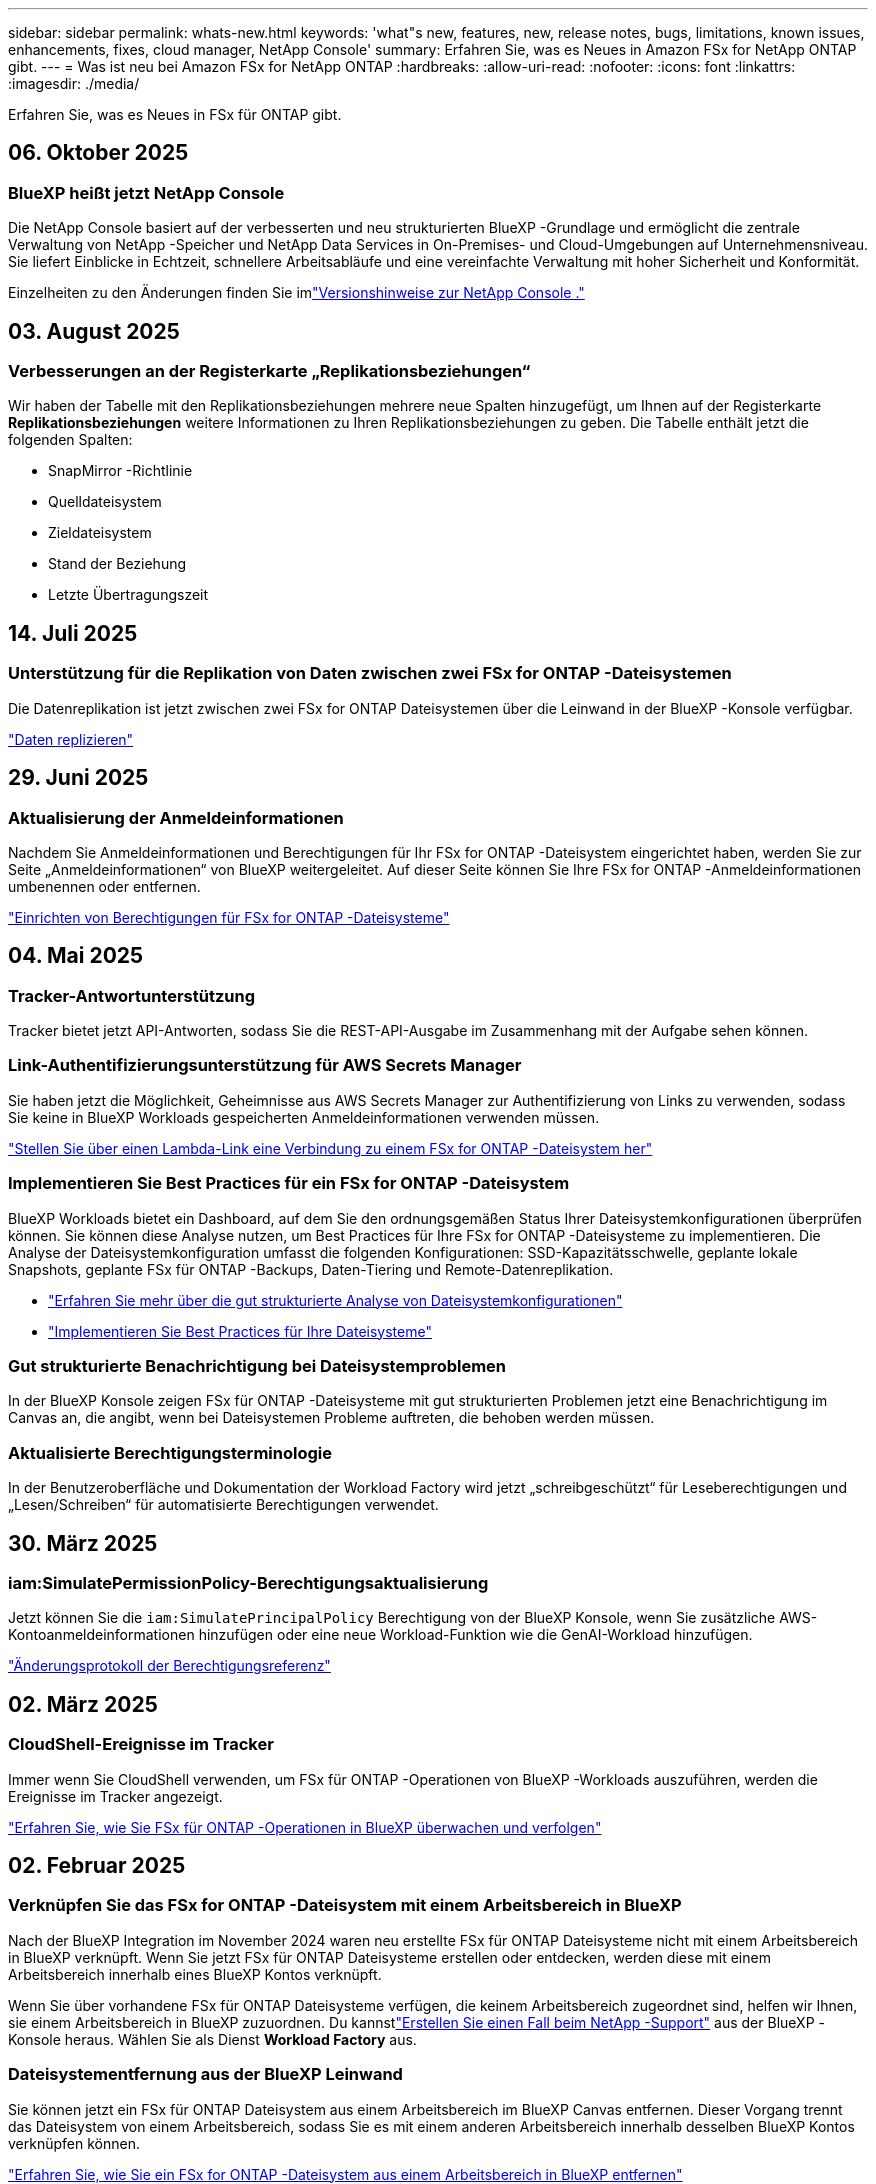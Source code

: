 ---
sidebar: sidebar 
permalink: whats-new.html 
keywords: 'what"s new, features, new, release notes, bugs, limitations, known issues, enhancements, fixes, cloud manager, NetApp Console' 
summary: Erfahren Sie, was es Neues in Amazon FSx for NetApp ONTAP gibt. 
---
= Was ist neu bei Amazon FSx for NetApp ONTAP
:hardbreaks:
:allow-uri-read: 
:nofooter: 
:icons: font
:linkattrs: 
:imagesdir: ./media/


[role="lead"]
Erfahren Sie, was es Neues in FSx für ONTAP gibt.



== 06. Oktober 2025



=== BlueXP heißt jetzt NetApp Console

Die NetApp Console basiert auf der verbesserten und neu strukturierten BlueXP -Grundlage und ermöglicht die zentrale Verwaltung von NetApp -Speicher und NetApp Data Services in On-Premises- und Cloud-Umgebungen auf Unternehmensniveau. Sie liefert Einblicke in Echtzeit, schnellere Arbeitsabläufe und eine vereinfachte Verwaltung mit hoher Sicherheit und Konformität.

Einzelheiten zu den Änderungen finden Sie imlink:https://docs.netapp.com/us-en/bluexp-relnotes/index.html["Versionshinweise zur NetApp Console ."^]



== 03. August 2025



=== Verbesserungen an der Registerkarte „Replikationsbeziehungen“

Wir haben der Tabelle mit den Replikationsbeziehungen mehrere neue Spalten hinzugefügt, um Ihnen auf der Registerkarte *Replikationsbeziehungen* weitere Informationen zu Ihren Replikationsbeziehungen zu geben. Die Tabelle enthält jetzt die folgenden Spalten:

* SnapMirror -Richtlinie
* Quelldateisystem
* Zieldateisystem
* Stand der Beziehung
* Letzte Übertragungszeit




== 14. Juli 2025



=== Unterstützung für die Replikation von Daten zwischen zwei FSx for ONTAP -Dateisystemen

Die Datenreplikation ist jetzt zwischen zwei FSx for ONTAP Dateisystemen über die Leinwand in der BlueXP -Konsole verfügbar.

link:https://docs.netapp.com/us-en/bluexp-fsx-ontap/use/task-manage-working-environment.html#replicate-data["Daten replizieren"]



== 29. Juni 2025



=== Aktualisierung der Anmeldeinformationen

Nachdem Sie Anmeldeinformationen und Berechtigungen für Ihr FSx for ONTAP -Dateisystem eingerichtet haben, werden Sie zur Seite „Anmeldeinformationen“ von BlueXP weitergeleitet.  Auf dieser Seite können Sie Ihre FSx for ONTAP -Anmeldeinformationen umbenennen oder entfernen.

link:https://docs.netapp.com/us-en/bluexp-fsx-ontap/requirements/task-setting-up-permissions-fsx.html["Einrichten von Berechtigungen für FSx for ONTAP -Dateisysteme"]



== 04. Mai 2025



=== Tracker-Antwortunterstützung

Tracker bietet jetzt API-Antworten, sodass Sie die REST-API-Ausgabe im Zusammenhang mit der Aufgabe sehen können.



=== Link-Authentifizierungsunterstützung für AWS Secrets Manager

Sie haben jetzt die Möglichkeit, Geheimnisse aus AWS Secrets Manager zur Authentifizierung von Links zu verwenden, sodass Sie keine in BlueXP Workloads gespeicherten Anmeldeinformationen verwenden müssen.

link:https://docs.netapp.com/us-en/workload-fsx-ontap/create-link.html["Stellen Sie über einen Lambda-Link eine Verbindung zu einem FSx for ONTAP -Dateisystem her"]



=== Implementieren Sie Best Practices für ein FSx for ONTAP -Dateisystem

BlueXP Workloads bietet ein Dashboard, auf dem Sie den ordnungsgemäßen Status Ihrer Dateisystemkonfigurationen überprüfen können.  Sie können diese Analyse nutzen, um Best Practices für Ihre FSx for ONTAP -Dateisysteme zu implementieren.  Die Analyse der Dateisystemkonfiguration umfasst die folgenden Konfigurationen: SSD-Kapazitätsschwelle, geplante lokale Snapshots, geplante FSx für ONTAP -Backups, Daten-Tiering und Remote-Datenreplikation.

* link:https://docs.netapp.com/us-en/workload-fsx-ontap/configuration-analysis.html["Erfahren Sie mehr über die gut strukturierte Analyse von Dateisystemkonfigurationen"]
* link:https://review.docs.netapp.com/us-en/workload-fsx-ontap_well-architected/improve-configurations.html["Implementieren Sie Best Practices für Ihre Dateisysteme"]




=== Gut strukturierte Benachrichtigung bei Dateisystemproblemen

In der BlueXP Konsole zeigen FSx für ONTAP -Dateisysteme mit gut strukturierten Problemen jetzt eine Benachrichtigung im Canvas an, die angibt, wenn bei Dateisystemen Probleme auftreten, die behoben werden müssen.



=== Aktualisierte Berechtigungsterminologie

In der Benutzeroberfläche und Dokumentation der Workload Factory wird jetzt „schreibgeschützt“ für Leseberechtigungen und „Lesen/Schreiben“ für automatisierte Berechtigungen verwendet.



== 30. März 2025



=== iam:SimulatePermissionPolicy-Berechtigungsaktualisierung

Jetzt können Sie die `iam:SimulatePrincipalPolicy` Berechtigung von der BlueXP Konsole, wenn Sie zusätzliche AWS-Kontoanmeldeinformationen hinzufügen oder eine neue Workload-Funktion wie die GenAI-Workload hinzufügen.

link:https://docs.netapp.com/us-en/workload-setup-admin/permissions-reference.html#change-log["Änderungsprotokoll der Berechtigungsreferenz"^]



== 02. März 2025



=== CloudShell-Ereignisse im Tracker

Immer wenn Sie CloudShell verwenden, um FSx für ONTAP -Operationen von BlueXP -Workloads auszuführen, werden die Ereignisse im Tracker angezeigt.

link:https://docs.netapp.com/us-en/bluexp-fsx-ontap/use/task-monitor-operations.html["Erfahren Sie, wie Sie FSx für ONTAP -Operationen in BlueXP überwachen und verfolgen"^]



== 02. Februar 2025



=== Verknüpfen Sie das FSx for ONTAP -Dateisystem mit einem Arbeitsbereich in BlueXP

Nach der BlueXP Integration im November 2024 waren neu erstellte FSx für ONTAP Dateisysteme nicht mit einem Arbeitsbereich in BlueXP verknüpft.  Wenn Sie jetzt FSx für ONTAP Dateisysteme erstellen oder entdecken, werden diese mit einem Arbeitsbereich innerhalb eines BlueXP Kontos verknüpft.

Wenn Sie über vorhandene FSx für ONTAP Dateisysteme verfügen, die keinem Arbeitsbereich zugeordnet sind, helfen wir Ihnen, sie einem Arbeitsbereich in BlueXP zuzuordnen.  Du kannstlink:https://docs.netapp.com/us-en/bluexp-setup-admin/task-get-help.html#create-a-case-with-netapp-support["Erstellen Sie einen Fall beim NetApp -Support"^] aus der BlueXP -Konsole heraus.  Wählen Sie als Dienst *Workload Factory* aus.



=== Dateisystementfernung aus der BlueXP Leinwand

Sie können jetzt ein FSx für ONTAP Dateisystem aus einem Arbeitsbereich im BlueXP Canvas entfernen.  Dieser Vorgang trennt das Dateisystem von einem Arbeitsbereich, sodass Sie es mit einem anderen Arbeitsbereich innerhalb desselben BlueXP Kontos verknüpfen können.

link:https://docs.netapp.com/us-en/bluexp-fsx-ontap/use/task-remove-filesystem.html["Erfahren Sie, wie Sie ein FSx for ONTAP -Dateisystem aus einem Arbeitsbereich in BlueXP entfernen"^]



=== Tracker für Überwachungs- und Verfolgungsvorgänge verfügbar

Tracker, eine neue Überwachungsfunktion, ist in BlueXP Amazon FSx for NetApp ONTAP verfügbar.  Mit Tracker können Sie den Fortschritt und Status von Anmeldeinformationen, Speicher- und Linkvorgängen überwachen und verfolgen, Details zu Vorgangsaufgaben und Unteraufgaben überprüfen, Probleme oder Fehler diagnostizieren, Parameter für fehlgeschlagene Vorgänge bearbeiten und fehlgeschlagene Vorgänge wiederholen.

link:https://docs.netapp.com/us-en/bluexp-fsx-ontap/use/task-monitor-operations.html["Erfahren Sie, wie Sie FSx für ONTAP -Operationen in BlueXP überwachen und verfolgen"^]



=== CloudShell in BlueXP Workloads verfügbar

CloudShell ist verfügbar, wenn Sie sich in BlueXP Workloads innerhalb der BlueXP Konsole befinden.  Mit CloudShell können Sie die AWS- und ONTAP Anmeldeinformationen verwenden, die Sie in Ihrem BlueXP Konto angegeben haben, und AWS CLI-Befehle oder ONTAP CLI-Befehle in einer Shell-ähnlichen Umgebung ausführen.

link:https://docs.netapp.com/us-en/workload-setup-admin/use-cloudshell.html["Verwenden von CloudShell"^]



== 06. Januar 2025



=== NetApp veröffentlicht zusätzliche CloudFormation-Ressourcen

NetApp bietet jetzt CloudFormation-Ressourcen, mit denen Kunden erweiterte ONTAP Komponenten nutzen können, die nicht in der AWS-Konsole verfügbar sind.  CloudFormation ist der Infrastruktur-als-Code-Mechanismus für AWS.  Sie können Replikationsbeziehungen, CIFS-Freigaben, NFS-Exportrichtlinien, Snapshots und mehr erstellen.

link:https://docs.netapp.com/us-en/bluexp-fsx-ontap/use/task-manage-working-environment.html["Verwalten Sie Amazon FSx for NetApp ONTAP -Dateisysteme mit CloudFormation"]



== 11. November 2024



=== FSx für ONTAP integriert sich mit Storage in BlueXP Workload Factory

FSx für ONTAP Dateisystemverwaltungsaufgaben wie das Hinzufügen von Volumes, die Erweiterung der Dateisystemkapazität und die Verwaltung von Speicher-VMs werden jetzt in der BlueXP workload factory verwaltet, einem neuen Service von NetApp und Amazon FSx for NetApp ONTAP.  Sie können Ihre vorhandenen Anmeldeinformationen und Berechtigungen wie bisher verwenden.  Der Unterschied besteht darin, dass Sie jetzt mit der BlueXP workload factory mehr Möglichkeiten zur Verwaltung Ihrer Dateisysteme haben.  Wenn Sie eine FSx für ONTAP Arbeitsumgebung aus der BlueXP Leinwand öffnen, gelangen Sie direkt zur BlueXP workload factory.

link:https://docs.netapp.com/us-en/workload-fsx-ontap/learn-fsx-ontap.html#features["Erfahren Sie mehr über die Funktionen von FSx für ONTAP in der BlueXP workload factory"^]

Wenn Sie nach der Option „Erweiterte Ansicht“ suchen, mit der Sie ein FSx für ONTAP -Dateisystem mit ONTAP System Manager verwalten können, können Sie diese Option jetzt auf der BlueXP Leinwand finden, nachdem Sie die Arbeitsumgebung ausgewählt haben.

image:https://raw.githubusercontent.com/NetAppDocs/bluexp-fsx-ontap/main/media/screenshot-system-manager.png["Ein Screenshot des rechten Bereichs auf dem BlueXP Canvas nach der Auswahl einer Arbeitsumgebung, in der die Option „System Manager“ angezeigt wird."]



== 30. Juli 2023



=== Unterstützung für drei zusätzliche Regionen

Kunden können jetzt Amazon FSx for NetApp ONTAP Dateisysteme in drei neuen AWS-Regionen erstellen: Europa (Zürich), Europa (Spanien) und Asien-Pazifik (Hyderabad).

Siehelink:https://aws.amazon.com/about-aws/whats-new/2023/04/amazon-fsx-netapp-ontap-three-regions/#:~:text=Customers%20can%20now%20create%20Amazon,file%20systems%20in%20the%20cloud["Amazon FSx for NetApp ONTAP ist jetzt in drei weiteren Regionen verfügbar"^] für alle Einzelheiten.



== 02. Juli 2023



=== Hinzufügen einer Speicher-VM

Sie können jetzt mit BlueXP eine Speicher-VM zum Amazon FSx for NetApp ONTAP Dateisystem hinzufügen.



=== Die Registerkarte **Meine Möglichkeiten** heißt jetzt **Mein Nachlass**

Die Registerkarte **Meine Möglichkeiten** heißt jetzt **Mein Nachlass**.  Die Dokumentation wird aktualisiert, um den neuen Namen widerzuspiegeln.



== 04. Juni 2023



=== Startzeit des Wartungsfensters

Wannlink:https://docs.netapp.com/us-en/bluexp-fsx-ontap/use/task-creating-fsx-working-environment.html#create-an-amazon-fsx-for-netapp-ontap-working-environment["Schaffung einer Arbeitsumgebung"] können Sie die Startzeit für das wöchentliche 30-minütige Wartungsfenster angeben, um sicherzustellen, dass die Wartung nicht mit kritischen Geschäftsaktivitäten kollidiert.



=== Verteilen Sie Volumendaten mit FlexGroups

Beim Erstellen eines Volumes können Sie die Datenoptimierung aktivieren, indem Sie eine FlexGroup erstellen, um Daten auf die Volumes zu verteilen.



== 04. Juni 2023



=== Startzeit des Wartungsfensters

Wannlink:https://docs.netapp.com/us-en/bluexp-fsx-ontap/use/task-creating-fsx-working-environment.html#create-an-amazon-fsx-for-netapp-ontap-working-environment["Schaffung einer Arbeitsumgebung"] können Sie die Startzeit für das wöchentliche 30-minütige Wartungsfenster angeben, um sicherzustellen, dass die Wartung nicht mit kritischen Geschäftsaktivitäten kollidiert.



=== Verteilen Sie Volumendaten mit FlexGroups

Beim Erstellen eines Volumes können Sie die Datenoptimierung aktivieren, indem Sie eine FlexGroup erstellen, um Daten auf die Volumes zu verteilen.



== 07. Mai 2023



=== Erstellen einer Sicherheitsgruppe

Beim Erstellen einer Arbeitsumgebung können Sie jetzt BlueXPlink:https://docs.netapp.com/us-en/bluexp-fsx-ontap/use/task-creating-fsx-working-environment.html#create-an-amazon-fsx-for-netapp-ontap-working-environment["eine Sicherheitsgruppe generieren"] das nur Datenverkehr innerhalb der ausgewählten VPC zulässt.  Diese Funktionlink:https://docs.netapp.com/us-en/bluexp-fsx-ontap/requirements/task-setting-up-permissions-fsx.html["erfordert zusätzliche Berechtigungen"] .



=== Tags hinzufügen oder ändern

Sie können optional Tags hinzufügen und ändern, um Datenträger zu kategorisieren.



== 02. April 2023



=== Erhöhung des IOPS-Limits

Das IOPS-Limit wird erhöht, um eine manuelle oder automatische Bereitstellung von bis zu 160.000 zu ermöglichen.



== 05. März 2023



=== Benutzeroberfläche verbessert

Es wurden Verbesserungen an der Benutzeroberfläche vorgenommen und Screenshots in der Dokumentation aktualisiert.



== 01. Januar 2023



=== Automatisches Kapazitätsmanagement

Sie können nun Folgendes aktivieren:link:https://docs.netapp.com/us-en/bluexp-fsx-ontap/use/task-manage-working-environment.html#manage-automatic-capacity["automatisches Kapazitätsmanagement"] um je nach Bedarf inkrementellen Speicher hinzuzufügen.  Die automatische Kapazitätsverwaltung fragt den Cluster in regelmäßigen Abständen ab, um den Bedarf zu ermitteln, und erhöht die Speicherkapazität automatisch in Schritten von 10 % bis auf 80 % der maximalen Kapazität des Clusters.



== 18. September 2022



=== Speicherkapazität und IOPS ändern

Sie können jetztlink:https://docs.netapp.com/us-en/bluexp-fsx-ontap/use/task-manage-working-environment.html#change-storage-capacity-and-IOPS["Ändern Sie die Speicherkapazität und IOPS"] jederzeit, nachdem Sie die FSx for ONTAP Arbeitsumgebung erstellt haben.



== 31. Juli 2022



=== *Mein Nachlass*-Funktion

Wenn Sie Ihre AWS-Anmeldeinformationen zuvor an Cloud Manager übermittelt haben, kann die neue Funktion *My estate* automatisch FSx for ONTAP -Dateisysteme erkennen und vorschlagen, die mit Cloud Manager hinzugefügt und verwaltet werden können.  Sie können die verfügbaren Datendienste auch über die Registerkarte *Mein Nachlass* überprüfen.

link:https://docs.netapp.com/us-en/bluexp-fsx-ontap/use/task-creating-fsx-working-environment.html#discover-an-existing-fsx-for-ontap-file-system["Entdecken Sie FSx für ONTAP mit My Estate"]



=== Durchsatzkapazität ändern

Sie können jetztlink:https://docs.netapp.com/us-en/bluexp-fsx-ontap/use/task-manage-working-environment.html#change-throughput-capacity["Durchsatzkapazität ändern"] jederzeit, nachdem Sie die FSx for ONTAP Arbeitsumgebung erstellt haben.



=== Daten replizieren und synchronisieren

Sie können jetzt Daten mit FSx for ONTAP als Quelle auf lokale und andere FSx for ONTAP -Systeme replizieren und synchronisieren.



=== iSCSI-Volume erstellen

Sie können jetzt mit Cloud Manager iSCSI-Volumes in FSx für ONTAP erstellen.



== 3. Juli 2022



=== Unterstützung für einzelne oder mehrere Availability Zones

Sie können jetzt ein HA-Bereitstellungsmodell mit einer oder mehreren Availability Zones auswählen.

link:https://docs.netapp.com/us-en/bluexp-fsx-ontap/use/task-creating-fsx-working-environment.html#create-an-amazon-fsx-for-ontap-working-environment["Erstellen Sie eine FSx für ONTAP -Arbeitsumgebung"]



=== Unterstützung für die GovCloud-Kontoauthentifizierung

Die AWS GovCloud-Kontoauthentifizierung wird jetzt in Cloud Manager unterstützt.

link:https://docs.netapp.com/us-en/bluexp-fsx-ontap/requirements/task-setting-up-permissions-fsx.html#set-up-the-iam-role["Einrichten der IAM-Rolle"]



== 27. Februar 2022



=== IAM-Rolle übernehmen

Wenn Sie eine FSx für ONTAP Arbeitsumgebung erstellen, müssen Sie jetzt die ARN einer IAM-Rolle angeben, die Cloud Manager übernehmen kann, um eine FSx für ONTAP Arbeitsumgebung zu erstellen.  Zuvor mussten Sie AWS-Zugriffsschlüssel angeben.

link:https://docs.netapp.com/us-en/bluexp-fsx-ontap/requirements/task-setting-up-permissions-fsx.html["Erfahren Sie, wie Sie Berechtigungen für FSx für ONTAP einrichten"] .



== 31. Oktober 2021



=== Erstellen Sie iSCSI-Volumes mit der Cloud Manager-API

Sie können mithilfe der Cloud Manager-API iSCSI-Volumes für FSx for ONTAP erstellen und in Ihrer Arbeitsumgebung verwalten.



=== Wählen Sie beim Erstellen von Volumes Volumeneinheiten aus

Sie können Volume-Einheiten (GiB oder TiB) auswählen, wenn Sie Volumes in FSx für ONTAP erstellen.



== 4. Oktober 2021



=== Erstellen Sie CIFS-Volumes mit Cloud Manager

Jetzt können Sie mit Cloud Manager CIFS-Volumes in FSx für ONTAP erstellen.



=== Bearbeiten von Volumes mit Cloud Manager

Jetzt können Sie FSx für ONTAP -Volumes mit Cloud Manager bearbeiten.



== 2. September 2021



=== Unterstützung für Amazon FSx for NetApp ONTAP

* link:https://docs.aws.amazon.com/fsx/latest/ONTAPGuide/what-is-fsx-ontap.html["Amazon FSx for NetApp ONTAP"^]ist ein vollständig verwalteter Dienst, der es Kunden ermöglicht, Dateisysteme zu starten und auszuführen, die auf dem ONTAP Speicherbetriebssystem von NetApp basieren.  FSx für ONTAP bietet dieselben Funktionen, dieselbe Leistung und dieselben Verwaltungsfunktionen, die NetApp Kunden vor Ort nutzen, mit der Einfachheit, Agilität, Sicherheit und Skalierbarkeit eines nativen AWS-Dienstes.
+
link:https://docs.netapp.com/us-en/bluexp-fsx-ontap/start/concept-fsx-aws.html["Erfahren Sie mehr über Amazon FSx for NetApp ONTAP"] .

* Sie können eine FSx für ONTAP Arbeitsumgebung in Cloud Manager konfigurieren.
+
link:https://docs.netapp.com/us-en/bluexp-fsx-ontap/use/task-creating-fsx-working-environment.html["Erstellen Sie eine Amazon FSx for NetApp ONTAP -Arbeitsumgebung"] .

* Mithilfe eines Connectors in AWS und Cloud Manager können Sie Volumes erstellen und verwalten, Daten replizieren und FSx für ONTAP mit NetApp Cloud-Services wie Data Sense und Cloud Sync integrieren.
+
link:https://docs.netapp.com/us-en/bluexp-classification/task-scanning-fsx.html["Erste Schritte mit Cloud Data Sense für Amazon FSx for NetApp ONTAP"^] .


